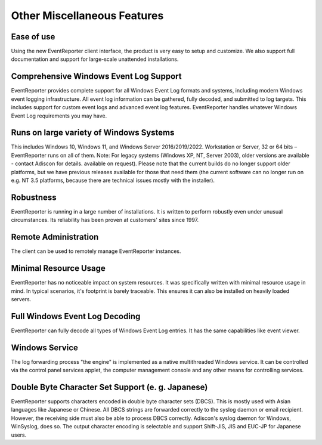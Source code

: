 Other Miscellaneous Features
============================

Ease of use
-----------

Using the new EventReporter client interface, the product is very easy to setup
and customize. We also support full documentation and support for large-scale
unattended installations.

Comprehensive Windows Event Log Support
---------------------------------------

EventReporter provides complete support for all Windows Event Log formats and
systems, including modern Windows event logging infrastructure. All event log
information can be gathered, fully decoded, and submitted to log targets. This
includes support for custom event logs and advanced event log features.
EventReporter handles whatever Windows Event Log requirements you may have.

Runs on large variety of Windows Systems
----------------------------------------

This includes Windows 10, Windows 11, and Windows Server 2016/2019/2022. Workstation
or Server, 32 or 64 bits – EventReporter runs on all of them. Note: For legacy
systems (Windows XP, NT, Server 2003), older versions are available - contact
Adiscon for details.
available on request). Please note that the current builds do no longer support
older platforms, but we have previous releases available for those that need
them (the current software can no longer run on e.g. NT 3.5 platforms, because
there are technical issues mostly with the installer).

Robustness
----------

EventReporter is running in a large number of installations. It is written to
perform robustly even under unusual circumstances. Its reliability has been
proven at customers' sites since 1997.

Remote Administration
---------------------

The client can be used to remotely manage EventReporter instances.

Minimal Resource Usage
----------------------

EventReporter has no noticeable impact on system resources. It was specifically
written with minimal resource usage in mind. In typical scenarios, it's
footprint is barely traceable. This ensures it can also be installed on heavily
loaded servers.

Full Windows Event Log Decoding
-------------------------------

EventReporter can fully decode all types of Windows Event Log entries. It has
the same capabilities like event viewer.

Windows Service
---------------

The log forwarding process "the engine" is implemented as a native
multithreaded Windows service. It can be controlled via the control panel
services applet, the computer management console and any other means for
controlling services.

Double Byte Character Set Support (e. g. Japanese)
--------------------------------------------------

EventReporter supports characters encoded in double byte character sets (DBCS).
This is mostly used with Asian languages like Japanese or Chinese. All DBCS
strings are forwarded correctly to the syslog daemon or email recipient.
However, the receiving side must also be able to process DBCS correctly.
Adiscon's syslog daemon for Windows, WinSyslog, does so. The output character
encoding is selectable and support Shift-JIS, JIS and EUC-JP for Japanese users.

